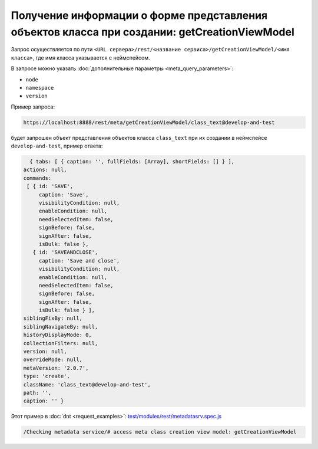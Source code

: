 
Получение информации о форме представления объектов класса при создании: getCreationViewModel
=============================================================================================

Запрос осуществляется по пути ``<URL сервера>/rest/<название сервиса>/getCreationViewModel/<имя класса>``,
где имя класса указывается с неймспейсом.

В запросе можно указать :doc:`дополнительные параметры <meta_query_parameters>`:

* ``node``
* ``namespace``
* ``version``

Пример запроса:

.. code-block:: text

    https://localhost:8888/rest/meta/getCreationViewModel/class_text@develop-and-test

будет запрошен объект представления объектов класса ``class_text`` при их создании в неймспейсе ``develop-and-test``, пример ответа:

.. code-block:: js

    { tabs: [ { caption: '', fullFields: [Array], shortFields: [] } ],
  actions: null,
  commands:
   [ { id: 'SAVE',
       caption: 'Save',
       visibilityCondition: null,
       enableCondition: null,
       needSelectedItem: false,
       signBefore: false,
       signAfter: false,
       isBulk: false },
     { id: 'SAVEANDCLOSE',
       caption: 'Save and close',
       visibilityCondition: null,
       enableCondition: null,
       needSelectedItem: false,
       signBefore: false,
       signAfter: false,
       isBulk: false } ],
  siblingFixBy: null,
  siblingNavigateBy: null,
  historyDisplayMode: 0,
  collectionFilters: null,
  version: null,
  overrideMode: null,
  metaVersion: '2.0.7',
  type: 'create',
  className: 'class_text@develop-and-test',
  path: '',
  caption: '' }

Этот пример в :doc:`dnt <request_examples>`:
`test/modules/rest/metadatasrv.spec.js <https://github.com/iondv/develop-and-test/test/modules/rest/metadatasrv.spec.js>`_

.. code-block:: text

    /Checking metadata service/# access meta class creation view model: getCreationViewModel